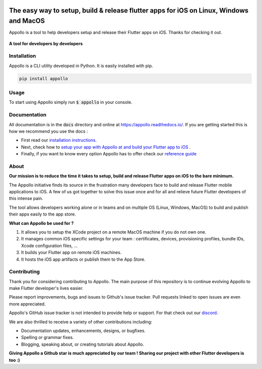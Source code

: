 .. raw:: html

    <img src="https://appollo.space/static/img/appollo--logo.svg" align="center" width="300px" />

.. image:: https://img.shields.io/badge/version-0.1.0-blue
    :target: https://github.com/Appollo-CLI/Appollo/

.. image:: https://img.shields.io/pypi/l/appollo
    :target: https://github.com/Appollo-CLI/Appollo/blob/master/LICENSE

.. image:: https://img.shields.io/librariesio/release/pypi/appollo
    :target: https://pypi.org/project/appollo/

.. image:: https://img.shields.io/badge/downloads-100%2Fmonth-brightgreen
    :target: https://pypi.org/project/appollo/

.. image:: https://img.shields.io/uptimerobot/ratio/m792431382-e51d8a06926b56c359afe3b7
    :target: https://stats.uptimerobot.com/QqN9MFXvw3
    :alt: UptimeRobot

.. image:: https://www.codefactor.io/repository/github/appollo-cli/appollo/badge
   :target: https://www.codefactor.io/repository/github/appollo-cli/appollo
   :alt: CodeFactor

.. image:: https://img.shields.io/discord/945256030869258280?logo=discord
    :target: https://discord.gg/6ZaaENZk
    :alt: Discord

=======================================================================================
The easy way to setup, build & release flutter apps for iOS on Linux, Windows and MacOS
=======================================================================================
Appollo is a tool to help developers setup and release their Flutter apps on iOS.
Thanks for checking it out.

.. figure:: https://github.com/Appollo-CLI/Appollo/blob/master/docs/img/appollo-demo.gif
    :align: center

    **A tool for developers by developers**

------------
Installation
------------
Appollo is a CLI utility developed in Python. It is easily installed with
pip.

.. code-block::

    pip install appollo

-----
Usage
-----
To start using Appollo simply run :code:`$ appollo` in your console.

.. image:: https://github.com/Appollo-CLI/Appollo/blob/master/docs/img/appollo-help.png

-------------
Documentation
-------------
All documentation is in the :code:`docs` directory and online at https://appollo.readthedocs.io/.
If you are getting started this is how we recommend you use the docs :

* First read our `installation instructions <https://appollo.readthedocs.io/en/master/installation/index.html>`_.
* Next, check how to `setup your app with Appollo at and build your Flutter app to iOS <https://appollo.readthedocs.io/en/master/tutorial/index.html>`_ .
* Finally, if you want to know every option Appollo has to offer check our `reference guide <https://appollo.readthedocs.io/en/master/reference_guide/index.html>`_

-----
About
-----
**Our mission is to reduce the time it takes to setup, build and release Flutter
apps on iOS to the bare minimum.**

The Appollo initiative finds its source in the frustration many developers face
to build and release Flutter mobile applications to iOS.
A few of us got together to solve this issue once and for all and relieve
future Flutter developers of this intense pain.

The tool allows developers working alone or in teams and on
multiple OS (Linux, Windows, MacOS) to build and publish their apps easily
to the app store.

**What can Appollo be used for ?**

#. It allows you to setup the XCode project on a remote MacOS machine if you do not own one.
#. It manages common iOS specific settings for your team : certificates, devices, provisioning profiles, bundle IDs, Xcode configuration files, ...
#. It builds your Flutter app on remote iOS machines.
#. It hosts the iOS app artifacts or publish them to the App Store.

------------
Contributing
------------
Thank you for considering contributing to Appollo. The main purpose of this repository is to continue evolving Appollo to make Flutter developer's lives easier.

Please report improvements, bugs and issues to Github's issue tracker.
Pull requests linked to open issues are even more appreciated.

Appollo's GitHub issue tracker is not intended to provide help or support.
For that check out our `discord <https://discord.gg/6ZaaENZk>`_.

We are also thrilled to receive a variety of other contributions including:

* Documentation updates, enhancements, designs, or bugfixes.
* Spelling or grammar fixes.
* Blogging, speaking about, or creating tutorials about Appollo.

**Giving Appollo a Github star is much appreciated by our team ! Sharing our project with other Flutter developers is too :)**
